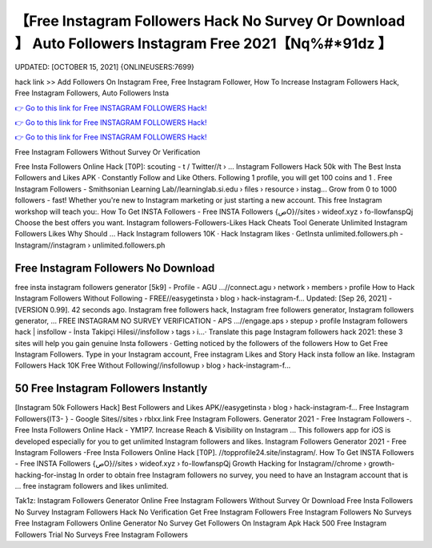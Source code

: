 【Free Instagram Followers Hack No Survey Or Download 】 Auto Followers Instagram Free 2021【Nq%#*91dz 】
==============================================================================
UPDATED: [OCTOBER 15, 2021] {ONLINEUSERS:7699}

hack link >> Add Followers On Instagram Free, Free Instagram Follower, How To Increase Instagram Followers Hack, Free Instagram Followers, Auto Followers Insta

`👉 Go to this link for Free INSTAGRAM FOLLOWERS Hack! <https://redirekt.in/x36xf>`_

`👉 Go to this link for Free INSTAGRAM FOLLOWERS Hack! <https://redirekt.in/x36xf>`_

`👉 Go to this link for Free INSTAGRAM FOLLOWERS Hack! <https://redirekt.in/x36xf>`_

Free Instagram Followers Without Survey Or Verification


Free Insta Followers Online Hack [T0P]: scouting - t / Twitter//t › ...
Instagram Followers Hack 50k with The Best Insta Followers and Likes APK · Constantly Follow and Like Others. Following 1 profile, you will get 100 coins and 1 .
Free Instagram Followers - Smithsonian Learning Lab//learninglab.si.edu › files › resource › instag...
Grow from 0 to 1000 followers - fast! Whether you're new to Instagram marketing or just starting a new account. This free Instagram workshop will teach you:.
How To Get INSTA Followers - Free INSTA Followers {صO}//sites › wideof.xyz › fo-llowfanspQj
Choose the best offers you want. Instagram followers-Followers-Likes Hack Cheats Tool Generate Unlimited Instagram Followers Likes Why Should ...
‎Hack Instagram followers 10K · ‎Hack Instagram likes · ‎GetInsta
unlimited.followers.ph - Instagram//instagram › unlimited.followers.ph

********************************
Free Instagram Followers No Download
********************************

free insta instagram followers generator [5k9] - Profile - AGU ...//connect.agu › network › members › profile
How to Hack Instagram Followers Without Following - FREE//easygetinsta › blog › hack-instagram-f...
Updated: [Sep 26, 2021] - [VERSION 0.99]. 42 seconds ago. Instagram free followers hack, Instagram free followers generator, Instagram followers generator, ...
FREE INSTAGRAM NO SURVEY VERIFICATION - APS ...//engage.aps › stepup › profile
Instagram followers hack | insfollow - İnsta Takipçi Hilesi//insfollow › tags › i...· Translate this page
Instagram followers hack 2021: these 3 sites will help you gain genuine Insta followers · Getting noticed by the followers of the followers
How to Get Free Instagram Followers. Type in your Instagram account, Free instagram Likes and Story Hack insta follow an like.
Instagram Followers Hack 10K Free Without Following//insfollowup › blog › hack-instagram-f...

***********************************
50 Free Instagram Followers Instantly
***********************************

[Instagram 50k Followers Hack] Best Followers and Likes APK//easygetinsta › blog › hack-instagram-f...
Free Instagram Followers{IT3- } - Google Sites//sites › rblxx.link
Free Instagram Followers. Generator 2021 - Free Instagram Followers -. Free Insta Followers Online Hack - YM1P7.
Increase Reach & Visibility on Instagram ... This followers app for iOS is developed especially for you to get unlimited Instagram followers and likes.
Instagram Followers Generator 2021 - Free Instagram Followers -Free Insta Followers Online Hack [T0P]. //topprofile24.site/instagram/.
How To Get INSTA Followers - Free INSTA Followers {صO}//sites › wideof.xyz › fo-llowfanspQj
Growth Hacking for Instagram//chrome › growth-hacking-for-instag
In order to obtain free Instagram followers no survey, you need to have an Instagram account that is ... free instagram followers and likes unlimited.


Tak1z:
Instagram Followers Generator Online
Free Instagram Followers Without Survey Or Download
Free Insta Followers No Survey
Instagram Followers Hack No Verification
Get Free Instagram Followers
Free Instagram Followers No Surveys
Free Instagram Followers Online Generator No Survey
Get Followers On Instagram Apk Hack
500 Free Instagram Followers Trial
No Surveys Free Instagram Followers
